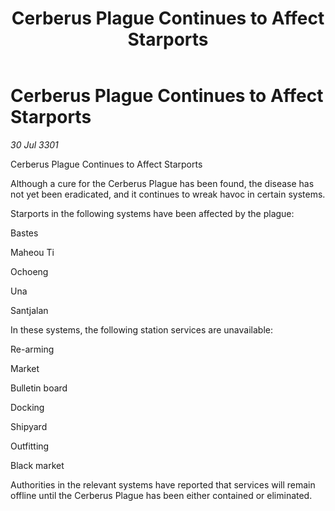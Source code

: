 :PROPERTIES:
:ID:       0de45774-6819-4c62-a6ed-ee93617fe7d9
:END:
#+title: Cerberus Plague Continues to Affect Starports
#+filetags: :galnet:

* Cerberus Plague Continues to Affect Starports

/30 Jul 3301/

Cerberus Plague Continues to Affect Starports 
 
Although a cure for the Cerberus Plague has been found, the disease has not yet been eradicated, and it continues to wreak havoc in certain systems. 

Starports in the following systems have been affected by the plague: 

Bastes 

Maheou Ti 

Ochoeng 

Una 

Santjalan 

In these systems, the following station services are unavailable: 

Re-arming 

Market 

Bulletin board 

Docking 

Shipyard 

Outfitting 

Black market 

Authorities in the relevant systems have reported that services will remain offline until the Cerberus Plague has been either contained or eliminated.
